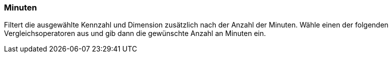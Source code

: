 === Minuten

Filtert die ausgewählte Kennzahl und Dimension zusätzlich nach der Anzahl der Minuten. Wähle einen der folgenden Vergleichsoperatoren aus und gib dann die gewünschte Anzahl an Minuten ein.
